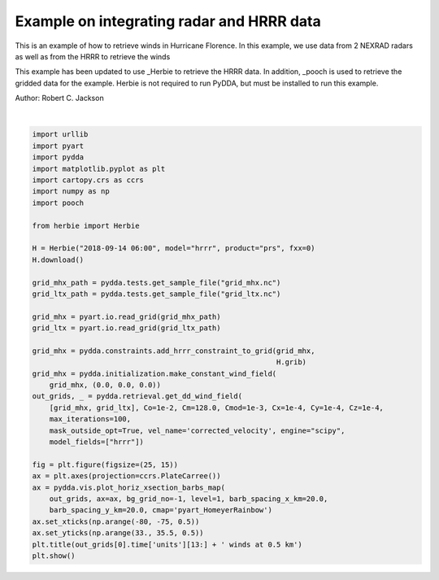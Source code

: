 
.. DO NOT EDIT.
.. THIS FILE WAS AUTOMATICALLY GENERATED BY SPHINX-GALLERY.
.. TO MAKE CHANGES, EDIT THE SOURCE PYTHON FILE:
.. "source/auto_examples/plot_hurricane_florence.py"
.. LINE NUMBERS ARE GIVEN BELOW.

.. only:: html

    .. note::
        :class: sphx-glr-download-link-note

        :ref:`Go to the end <sphx_glr_download_source_auto_examples_plot_hurricane_florence.py>`
        to download the full example code

.. rst-class:: sphx-glr-example-title

.. _sphx_glr_source_auto_examples_plot_hurricane_florence.py:


Example on integrating radar and HRRR data
------------------------------------------

This is an example of how to retrieve winds in Hurricane Florence.
In this example, we use data from 2 NEXRAD radars as well as from
the HRRR to retrieve the winds

This example has been updated to use _Herbie to retrieve the HRRR data.
In addition, _pooch is used to retrieve the gridded data for the example.
Herbie is not required to run PyDDA, but must be installed to run this example.

.. _Herbie: https://herbie.readthedocs.io/en/latest/ 
.. _pooch: https://www.fatiando.org/pooch/latest/index.html
.. image:: ../../hrrr_figure.png

Author: Robert C. Jackson

.. GENERATED FROM PYTHON SOURCE LINES 19-58



.. image-sg:: /source/auto_examples/images/sphx_glr_plot_hurricane_florence_001.png
   :alt:  2018-09-14T06:24:17Z winds at 0.5 km
   :srcset: /source/auto_examples/images/sphx_glr_plot_hurricane_florence_001.png
   :class: sphx-glr-single-img


.. rst-class:: sphx-glr-script-out

 .. code-block:: none

    ✅ Found ┊ model=hrrr ┊ product=prs ┊ 2018-Sep-14 06:00 UTC F00 ┊ GRIB2 @ local ┊ IDX @ aws
    /Users/rjackson/mambaforge/envs/pydda-docs/lib/python3.10/site-packages/pyart/io/cfradial.py:408: UserWarning: WARNING: valid_min not used since it
    cannot be safely cast to variable data type
      data = self.ncvar[:]
    /Users/rjackson/mambaforge/envs/pydda-docs/lib/python3.10/site-packages/pyart/io/cfradial.py:408: UserWarning: WARNING: valid_max not used since it
    cannot be safely cast to variable data type
      data = self.ncvar[:]
    Calculating weights for radars 0 and 1
    Calculating weights for radars 1 and 0
    Calculating weights for models...
    Starting solver 
    rmsVR = 21.58818045293141
    Total points: 1284618
    The max of w_init is 0.0
    Nfeval | Jvel    | Jmass   | Jsmooth |   Jbg   | Jvort   | Jmodel  | Jpoint  | Max w  
          0|12851.7518|   0.0000|   0.0000|   0.0000|   0.0000|2409999.3685|   0.0000|   0.0000
    The gradient of the cost functions is 0.05888562925871848
    Nfeval | Jvel    | Jmass   | Jsmooth |   Jbg   | Jvort   | Jmodel  | Jpoint  | Max w  
         10|1765.2692|  11.1230|   0.0000|   0.0000|   0.0000|  68.7682|   0.0000|   5.7856
    Max change in w: 5.493
    The gradient of the cost functions is 0.02976764185266494
    Nfeval | Jvel    | Jmass   | Jsmooth |   Jbg   | Jvort   | Jmodel  | Jpoint  | Max w  
         20|1746.8479|  23.1931|   0.0000|   0.0000|   0.0000|  67.8785|   0.0000|  12.4929
    Max change in w: 9.565
    The gradient of the cost functions is 0.016704070439358707
    Nfeval | Jvel    | Jmass   | Jsmooth |   Jbg   | Jvort   | Jmodel  | Jpoint  | Max w  
         30|1742.4190|  27.2482|   0.0000|   0.0000|   0.0000|  67.7095|   0.0000|  14.7175
    The gradient of the cost functions is 0.010380907318468472
    Nfeval | Jvel    | Jmass   | Jsmooth |   Jbg   | Jvort   | Jmodel  | Jpoint  | Max w  
         40|1742.3264|  27.2230|   0.0000|   0.0000|   0.0000|  67.5769|   0.0000|  14.7121
    The gradient of the cost functions is 0.010470743148620515
    Nfeval | Jvel    | Jmass   | Jsmooth |   Jbg   | Jvort   | Jmodel  | Jpoint  | Max w  
         50|1742.3273|  27.2220|   0.0000|   0.0000|   0.0000|  67.5771|   0.0000|  14.7113
    The gradient of the cost functions is 0.009557327487034667
    Nfeval | Jvel    | Jmass   | Jsmooth |   Jbg   | Jvort   | Jmodel  | Jpoint  | Max w  
         60|1742.3321|  27.2007|   0.0000|   0.0000|   0.0000|  67.5661|   0.0000|  14.7143
    Max change in w: 1.939
    The gradient of the cost functions is 0.005974823423026537
    Nfeval | Jvel    | Jmass   | Jsmooth |   Jbg   | Jvort   | Jmodel  | Jpoint  | Max w  
         70|1742.4523|  27.0271|   0.0000|   0.0000|   0.0000|  67.5436|   0.0000|  14.9218
    The gradient of the cost functions is 0.005504436607638531
    Nfeval | Jvel    | Jmass   | Jsmooth |   Jbg   | Jvort   | Jmodel  | Jpoint  | Max w  
         80|1742.4125|  26.9418|   0.0000|   0.0000|   0.0000|  67.5416|   0.0000|  14.8454
    The gradient of the cost functions is 0.005679623790438347
    Nfeval | Jvel    | Jmass   | Jsmooth |   Jbg   | Jvort   | Jmodel  | Jpoint  | Max w  
         90|1742.4124|  26.9418|   0.0000|   0.0000|   0.0000|  67.5416|   0.0000|  14.8449
    The gradient of the cost functions is 0.005525978353262874
    Nfeval | Jvel    | Jmass   | Jsmooth |   Jbg   | Jvort   | Jmodel  | Jpoint  | Max w  
        100|1742.4112|  26.9412|   0.0000|   0.0000|   0.0000|  67.5415|   0.0000|  14.8451
    The gradient of the cost functions is 0.004330839724945405
    Nfeval | Jvel    | Jmass   | Jsmooth |   Jbg   | Jvort   | Jmodel  | Jpoint  | Max w  
        110|1742.3963|  26.9358|   0.0000|   0.0000|   0.0000|  67.5551|   0.0000|  14.8494
    The gradient of the cost functions is 0.004285558693705401
    Nfeval | Jvel    | Jmass   | Jsmooth |   Jbg   | Jvort   | Jmodel  | Jpoint  | Max w  
        120|1742.3963|  26.9358|   0.0000|   0.0000|   0.0000|  67.5551|   0.0000|  14.8494
    The gradient of the cost functions is 0.004287003695259103
    Nfeval | Jvel    | Jmass   | Jsmooth |   Jbg   | Jvort   | Jmodel  | Jpoint  | Max w  
        130|1742.3963|  26.9358|   0.0000|   0.0000|   0.0000|  67.5551|   0.0000|  14.8494
    Max change in w: 0.487
    The gradient of the cost functions is 0.0035848950131588627
    Nfeval | Jvel    | Jmass   | Jsmooth |   Jbg   | Jvort   | Jmodel  | Jpoint  | Max w  
        140|1742.3994|  26.9355|   0.0000|   0.0000|   0.0000|  67.5507|   0.0000|  14.8507
    The gradient of the cost functions is 0.002653152521719772
    Nfeval | Jvel    | Jmass   | Jsmooth |   Jbg   | Jvort   | Jmodel  | Jpoint  | Max w  
        150|1742.4005|  26.9357|   0.0000|   0.0000|   0.0000|  67.5497|   0.0000|  14.8515
    The gradient of the cost functions is 0.0030198665089362993
    Nfeval | Jvel    | Jmass   | Jsmooth |   Jbg   | Jvort   | Jmodel  | Jpoint  | Max w  
        160|1742.3999|  26.9356|   0.0000|   0.0000|   0.0000|  67.5502|   0.0000|  14.8510
    The gradient of the cost functions is 0.003014736573403806
    Nfeval | Jvel    | Jmass   | Jsmooth |   Jbg   | Jvort   | Jmodel  | Jpoint  | Max w  
        170|1742.4000|  26.9356|   0.0000|   0.0000|   0.0000|  67.5501|   0.0000|  14.8511
    The gradient of the cost functions is 0.0029748499448354264
    Applying low pass filter to wind field...
    Done! Time = 977.4
    /Users/rjackson/mambaforge/envs/pydda-docs/lib/python3.10/site-packages/cartopy/mpl/geoaxes.py:1604: UserWarning: The following kwargs were not used by contour: 'color'
      result = super().contour(*args, **kwargs)
    /Users/rjackson/mambaforge/envs/pydda-docs/lib/python3.10/site-packages/cartopy/mpl/geoaxes.py:1604: UserWarning: The following kwargs were not used by contour: 'color'
      result = super().contour(*args, **kwargs)






|

.. code-block:: default


    import urllib
    import pyart
    import pydda
    import matplotlib.pyplot as plt
    import cartopy.crs as ccrs
    import numpy as np
    import pooch

    from herbie import Herbie

    H = Herbie("2018-09-14 06:00", model="hrrr", product="prs", fxx=0)
    H.download()

    grid_mhx_path = pydda.tests.get_sample_file("grid_mhx.nc")
    grid_ltx_path = pydda.tests.get_sample_file("grid_ltx.nc")

    grid_mhx = pyart.io.read_grid(grid_mhx_path)
    grid_ltx = pyart.io.read_grid(grid_ltx_path)

    grid_mhx = pydda.constraints.add_hrrr_constraint_to_grid(grid_mhx,
                                                             H.grib)
    grid_mhx = pydda.initialization.make_constant_wind_field(
        grid_mhx, (0.0, 0.0, 0.0))
    out_grids, _ = pydda.retrieval.get_dd_wind_field(
        [grid_mhx, grid_ltx], Co=1e-2, Cm=128.0, Cmod=1e-3, Cx=1e-4, Cy=1e-4, Cz=1e-4,
        max_iterations=100,
        mask_outside_opt=True, vel_name='corrected_velocity', engine="scipy",
        model_fields=["hrrr"])

    fig = plt.figure(figsize=(25, 15))
    ax = plt.axes(projection=ccrs.PlateCarree())
    ax = pydda.vis.plot_horiz_xsection_barbs_map(
        out_grids, ax=ax, bg_grid_no=-1, level=1, barb_spacing_x_km=20.0,
        barb_spacing_y_km=20.0, cmap='pyart_HomeyerRainbow')
    ax.set_xticks(np.arange(-80, -75, 0.5))
    ax.set_yticks(np.arange(33., 35.5, 0.5))
    plt.title(out_grids[0].time['units'][13:] + ' winds at 0.5 km')
    plt.show()


.. rst-class:: sphx-glr-timing

   **Total running time of the script:** (17 minutes 9.349 seconds)


.. _sphx_glr_download_source_auto_examples_plot_hurricane_florence.py:

.. only:: html

  .. container:: sphx-glr-footer sphx-glr-footer-example




    .. container:: sphx-glr-download sphx-glr-download-python

      :download:`Download Python source code: plot_hurricane_florence.py <plot_hurricane_florence.py>`

    .. container:: sphx-glr-download sphx-glr-download-jupyter

      :download:`Download Jupyter notebook: plot_hurricane_florence.ipynb <plot_hurricane_florence.ipynb>`


.. only:: html

 .. rst-class:: sphx-glr-signature

    `Gallery generated by Sphinx-Gallery <https://sphinx-gallery.github.io>`_
